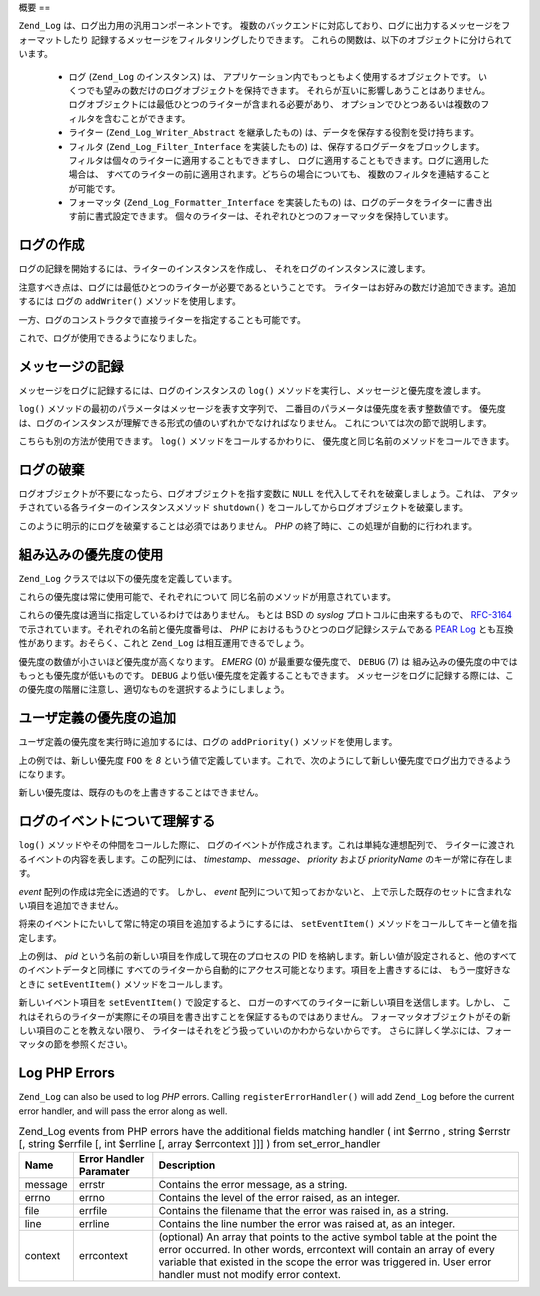 .. EN-Revision: none
.. _zend.log.overview:

概要
==

``Zend_Log`` は、ログ出力用の汎用コンポーネントです。
複数のバックエンドに対応しており、ログに出力するメッセージをフォーマットしたり
記録するメッセージをフィルタリングしたりできます。
これらの関数は、以下のオブジェクトに分けられています。



   - ログ (``Zend_Log`` のインスタンス) は、
     アプリケーション内でもっともよく使用するオブジェクトです。
     いくつでも望みの数だけのログオブジェクトを保持できます。
     それらが互いに影響しあうことはありません。
     ログオブジェクトには最低ひとつのライターが含まれる必要があり、
     オプションでひとつあるいは複数のフィルタを含むことができます。

   - ライター (``Zend_Log_Writer_Abstract`` を継承したもの)
     は、データを保存する役割を受け持ちます。

   - フィルタ (``Zend_Log_Filter_Interface`` を実装したもの)
     は、保存するログデータをブロックします。
     フィルタは個々のライターに適用することもできますし、
     ログに適用することもできます。ログに適用した場合は、
     すべてのライターの前に適用されます。どちらの場合についても、
     複数のフィルタを連結することが可能です。

   - フォーマッタ (``Zend_Log_Formatter_Interface`` を実装したもの)
     は、ログのデータをライターに書き出す前に書式設定できます。
     個々のライターは、それぞれひとつのフォーマッタを保持しています。



.. _zend.log.overview.creating-a-logger:

ログの作成
-----

ログの記録を開始するには、ライターのインスタンスを作成し、
それをログのインスタンスに渡します。

.. code-block:: php
   :linenos:

   $logger = new Zend_Log();
   $writer = new Zend_Log_Writer_Stream('php://output');

   $logger->addWriter($writer);

注意すべき点は、ログには最低ひとつのライターが必要であるということです。
ライターはお好みの数だけ追加できます。追加するには ログの ``addWriter()``
メソッドを使用します。

一方、ログのコンストラクタで直接ライターを指定することも可能です。

.. code-block:: php
   :linenos:

   $writer = new Zend_Log_Writer_Stream('php://output');
   $logger = new Zend_Log($writer);

これで、ログが使用できるようになりました。

.. _zend.log.overview.logging-messages:

メッセージの記録
--------

メッセージをログに記録するには、ログのインスタンスの ``log()``
メソッドを実行し、メッセージと優先度を渡します。

.. code-block:: php
   :linenos:

   $logger->log('Informational message', Zend_Log::INFO);

``log()`` メソッドの最初のパラメータはメッセージを表す文字列で、
二番目のパラメータは優先度を表す整数値です。
優先度は、ログのインスタンスが理解できる形式の値のいずれかでなければなりません。
これについては次の節で説明します。

こちらも別の方法が使用できます。 ``log()`` メソッドをコールするかわりに、
優先度と同じ名前のメソッドをコールできます。

.. code-block:: php
   :linenos:

   $logger->log('Informational message', Zend_Log::INFO);
   $logger->info('Informational message');

   $logger->log('Emergency message', Zend_Log::EMERG);
   $logger->emerg('Emergency message');

.. _zend.log.overview.destroying-a-logger:

ログの破棄
-----

ログオブジェクトが不要になったら、ログオブジェクトを指す変数に ``NULL``
を代入してそれを破棄しましょう。これは、
アタッチされている各ライターのインスタンスメソッド ``shutdown()``
をコールしてからログオブジェクトを破棄します。

.. code-block:: php
   :linenos:

   $logger = null;

このように明示的にログを破棄することは必須ではありません。 *PHP*
の終了時に、この処理が自動的に行われます。

.. _zend.log.overview.builtin-priorities:

組み込みの優先度の使用
-----------

``Zend_Log`` クラスでは以下の優先度を定義しています。

.. code-block:: php
   :linenos:

   EMERG   = 0;  // 緊急事態 (Emergency): システムが使用不可能です
   ALERT   = 1;  // 警報 (Alert): 至急対応が必要です
   CRIT    = 2;  // 危機 (Critical): 危機的な状況です
   ERR     = 3;  // エラー (Error): エラーが発生しました
   WARN    = 4;  // 警告 (Warning): 警告が発生しました
   NOTICE  = 5;  // 注意 (Notice): 通常動作ですが、注意すべき状況です
   INFO    = 6;  // 情報 (Informational): 情報メッセージ
   DEBUG   = 7;  // デバッグ (Debug): デバッグメッセージ

これらの優先度は常に使用可能で、それぞれについて
同じ名前のメソッドが用意されています。

これらの優先度は適当に指定しているわけではありません。 もとは BSD の *syslog*
プロトコルに由来するもので、 `RFC-3164`_
で示されています。それぞれの名前と優先度番号は、 *PHP*
におけるもうひとつのログ記録システムである `PEAR Log`_
とも互換性があります。おそらく、これと ``Zend_Log`` は相互運用できるでしょう。

優先度の数値が小さいほど優先度が高くなります。 *EMERG* (0) が最重要な優先度で、
``DEBUG`` (7) は 組み込みの優先度の中ではもっとも優先度が低いものです。 ``DEBUG``
より低い優先度を定義することもできます。
メッセージをログに記録する際には、この優先度の階層に注意し、適切なものを選択するようにしましょう。

.. _zend.log.overview.user-defined-priorities:

ユーザ定義の優先度の追加
------------

ユーザ定義の優先度を実行時に追加するには、ログの ``addPriority()``
メソッドを使用します。

.. code-block:: php
   :linenos:

   $logger->addPriority('FOO', 8);

上の例では、新しい優先度 ``FOO`` を *8*
という値で定義しています。これで、次のようにして新しい優先度でログ出力できるようになります。

.. code-block:: php
   :linenos:

   $logger->log('Foo message', 8);
   $logger->foo('Foo Message');

新しい優先度は、既存のものを上書きすることはできません。

.. _zend.log.overview.understanding-fields:

ログのイベントについて理解する
---------------

``log()`` メソッドやその仲間をコールした際に、
ログのイベントが作成されます。これは単純な連想配列で、
ライターに渡されるイベントの内容を表します。この配列には、 *timestamp*\ 、 *message*\
、 *priority* および *priorityName* のキーが常に存在します。

*event* 配列の作成は完全に透過的です。 しかし、 *event*
配列について知っておかないと、
上で示した既存のセットに含まれない項目を追加できません。

将来のイベントにたいして常に特定の項目を追加するようにするには、 ``setEventItem()``
メソッドをコールしてキーと値を指定します。

.. code-block:: php
   :linenos:

   $logger->setEventItem('pid', getmypid());

上の例は、 *pid* という名前の新しい項目を作成して現在のプロセスの PID
を格納します。新しい値が設定されると、他のすべてのイベントデータと同様に
すべてのライターから自動的にアクセス可能となります。項目を上書きするには、
もう一度好きなときに ``setEventItem()`` メソッドをコールします。

新しいイベント項目を ``setEventItem()`` で設定すると、
ロガーのすべてのライターに新しい項目を送信します。しかし、
これはそれらのライターが実際にその項目を書き出すことを保証するものではありません。
フォーマッタオブジェクトがその新しい項目のことを教えない限り、
ライターはそれをどう扱っていいのかわからないからです。
さらに詳しく学ぶには、フォーマッタの節を参照ください。

.. _zend.log.overview.as-errorHandler:

Log PHP Errors
--------------

``Zend_Log`` can also be used to log *PHP* errors. Calling ``registerErrorHandler()`` will add ``Zend_Log`` before
the current error handler, and will pass the error along as well.

.. _zend.log.overview.as-errorHandler.properties.table-1:

.. table:: Zend_Log events from PHP errors have the additional fields matching handler ( int $errno , string $errstr [, string $errfile [, int $errline [, array $errcontext ]]] ) from set_error_handler

   +-------+-----------------------+----------------------------------------------------------------------------------------------------------------------------------------------------------------------------------------------------------------------------------------------------------------------+
   |Name   |Error Handler Paramater|Description                                                                                                                                                                                                                                                           |
   +=======+=======================+======================================================================================================================================================================================================================================================================+
   |message|errstr                 |Contains the error message, as a string.                                                                                                                                                                                                                              |
   +-------+-----------------------+----------------------------------------------------------------------------------------------------------------------------------------------------------------------------------------------------------------------------------------------------------------------+
   |errno  |errno                  |Contains the level of the error raised, as an integer.                                                                                                                                                                                                                |
   +-------+-----------------------+----------------------------------------------------------------------------------------------------------------------------------------------------------------------------------------------------------------------------------------------------------------------+
   |file   |errfile                |Contains the filename that the error was raised in, as a string.                                                                                                                                                                                                      |
   +-------+-----------------------+----------------------------------------------------------------------------------------------------------------------------------------------------------------------------------------------------------------------------------------------------------------------+
   |line   |errline                |Contains the line number the error was raised at, as an integer.                                                                                                                                                                                                      |
   +-------+-----------------------+----------------------------------------------------------------------------------------------------------------------------------------------------------------------------------------------------------------------------------------------------------------------+
   |context|errcontext             |(optional) An array that points to the active symbol table at the point the error occurred. In other words, errcontext will contain an array of every variable that existed in the scope the error was triggered in. User error handler must not modify error context.|
   +-------+-----------------------+----------------------------------------------------------------------------------------------------------------------------------------------------------------------------------------------------------------------------------------------------------------------+



.. _`RFC-3164`: http://tools.ietf.org/html/rfc3164
.. _`PEAR Log`: http://pear.php.net/package/log
